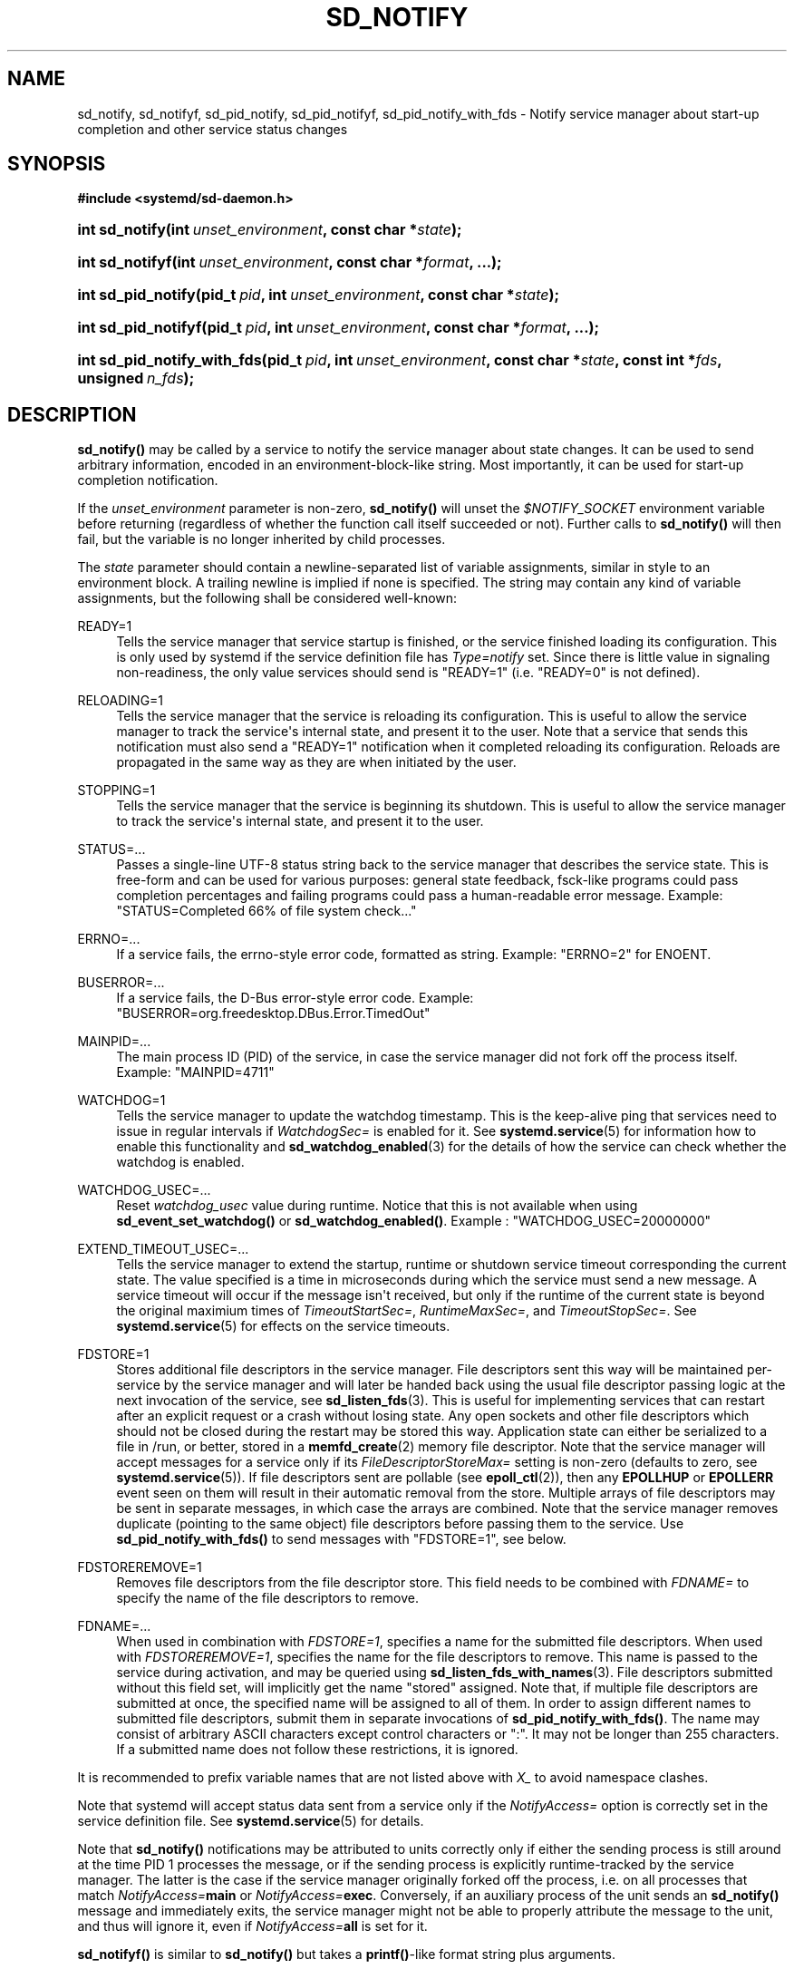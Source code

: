 '\" t
.TH "SD_NOTIFY" "3" "" "systemd 240" "sd_notify"
.\" -----------------------------------------------------------------
.\" * Define some portability stuff
.\" -----------------------------------------------------------------
.\" ~~~~~~~~~~~~~~~~~~~~~~~~~~~~~~~~~~~~~~~~~~~~~~~~~~~~~~~~~~~~~~~~~
.\" http://bugs.debian.org/507673
.\" http://lists.gnu.org/archive/html/groff/2009-02/msg00013.html
.\" ~~~~~~~~~~~~~~~~~~~~~~~~~~~~~~~~~~~~~~~~~~~~~~~~~~~~~~~~~~~~~~~~~
.ie \n(.g .ds Aq \(aq
.el       .ds Aq '
.\" -----------------------------------------------------------------
.\" * set default formatting
.\" -----------------------------------------------------------------
.\" disable hyphenation
.nh
.\" disable justification (adjust text to left margin only)
.ad l
.\" -----------------------------------------------------------------
.\" * MAIN CONTENT STARTS HERE *
.\" -----------------------------------------------------------------
.SH "NAME"
sd_notify, sd_notifyf, sd_pid_notify, sd_pid_notifyf, sd_pid_notify_with_fds \- Notify service manager about start\-up completion and other service status changes
.SH "SYNOPSIS"
.sp
.ft B
.nf
#include <systemd/sd\-daemon\&.h>
.fi
.ft
.HP \w'int\ sd_notify('u
.BI "int sd_notify(int\ " "unset_environment" ", const\ char\ *" "state" ");"
.HP \w'int\ sd_notifyf('u
.BI "int sd_notifyf(int\ " "unset_environment" ", const\ char\ *" "format" ", \&...);"
.HP \w'int\ sd_pid_notify('u
.BI "int sd_pid_notify(pid_t\ " "pid" ", int\ " "unset_environment" ", const\ char\ *" "state" ");"
.HP \w'int\ sd_pid_notifyf('u
.BI "int sd_pid_notifyf(pid_t\ " "pid" ", int\ " "unset_environment" ", const\ char\ *" "format" ", \&...);"
.HP \w'int\ sd_pid_notify_with_fds('u
.BI "int sd_pid_notify_with_fds(pid_t\ " "pid" ", int\ " "unset_environment" ", const\ char\ *" "state" ", const\ int\ *" "fds" ", unsigned\ " "n_fds" ");"
.SH "DESCRIPTION"
.PP
\fBsd_notify()\fR
may be called by a service to notify the service manager about state changes\&. It can be used to send arbitrary information, encoded in an environment\-block\-like string\&. Most importantly, it can be used for start\-up completion notification\&.
.PP
If the
\fIunset_environment\fR
parameter is non\-zero,
\fBsd_notify()\fR
will unset the
\fI$NOTIFY_SOCKET\fR
environment variable before returning (regardless of whether the function call itself succeeded or not)\&. Further calls to
\fBsd_notify()\fR
will then fail, but the variable is no longer inherited by child processes\&.
.PP
The
\fIstate\fR
parameter should contain a newline\-separated list of variable assignments, similar in style to an environment block\&. A trailing newline is implied if none is specified\&. The string may contain any kind of variable assignments, but the following shall be considered well\-known:
.PP
READY=1
.RS 4
Tells the service manager that service startup is finished, or the service finished loading its configuration\&. This is only used by systemd if the service definition file has
\fIType=notify\fR
set\&. Since there is little value in signaling non\-readiness, the only value services should send is
"READY=1"
(i\&.e\&.
"READY=0"
is not defined)\&.
.RE
.PP
RELOADING=1
.RS 4
Tells the service manager that the service is reloading its configuration\&. This is useful to allow the service manager to track the service\*(Aqs internal state, and present it to the user\&. Note that a service that sends this notification must also send a
"READY=1"
notification when it completed reloading its configuration\&. Reloads are propagated in the same way as they are when initiated by the user\&.
.RE
.PP
STOPPING=1
.RS 4
Tells the service manager that the service is beginning its shutdown\&. This is useful to allow the service manager to track the service\*(Aqs internal state, and present it to the user\&.
.RE
.PP
STATUS=\&...
.RS 4
Passes a single\-line UTF\-8 status string back to the service manager that describes the service state\&. This is free\-form and can be used for various purposes: general state feedback, fsck\-like programs could pass completion percentages and failing programs could pass a human\-readable error message\&. Example:
"STATUS=Completed 66% of file system check\&..."
.RE
.PP
ERRNO=\&...
.RS 4
If a service fails, the errno\-style error code, formatted as string\&. Example:
"ERRNO=2"
for ENOENT\&.
.RE
.PP
BUSERROR=\&...
.RS 4
If a service fails, the D\-Bus error\-style error code\&. Example:
"BUSERROR=org\&.freedesktop\&.DBus\&.Error\&.TimedOut"
.RE
.PP
MAINPID=\&...
.RS 4
The main process ID (PID) of the service, in case the service manager did not fork off the process itself\&. Example:
"MAINPID=4711"
.RE
.PP
WATCHDOG=1
.RS 4
Tells the service manager to update the watchdog timestamp\&. This is the keep\-alive ping that services need to issue in regular intervals if
\fIWatchdogSec=\fR
is enabled for it\&. See
\fBsystemd.service\fR(5)
for information how to enable this functionality and
\fBsd_watchdog_enabled\fR(3)
for the details of how the service can check whether the watchdog is enabled\&.
.RE
.PP
WATCHDOG_USEC=\&...
.RS 4
Reset
\fIwatchdog_usec\fR
value during runtime\&. Notice that this is not available when using
\fBsd_event_set_watchdog()\fR
or
\fBsd_watchdog_enabled()\fR\&. Example :
"WATCHDOG_USEC=20000000"
.RE
.PP
EXTEND_TIMEOUT_USEC=\&...
.RS 4
Tells the service manager to extend the startup, runtime or shutdown service timeout corresponding the current state\&. The value specified is a time in microseconds during which the service must send a new message\&. A service timeout will occur if the message isn\*(Aqt received, but only if the runtime of the current state is beyond the original maximium times of
\fITimeoutStartSec=\fR,
\fIRuntimeMaxSec=\fR, and
\fITimeoutStopSec=\fR\&. See
\fBsystemd.service\fR(5)
for effects on the service timeouts\&.
.RE
.PP
FDSTORE=1
.RS 4
Stores additional file descriptors in the service manager\&. File descriptors sent this way will be maintained per\-service by the service manager and will later be handed back using the usual file descriptor passing logic at the next invocation of the service, see
\fBsd_listen_fds\fR(3)\&. This is useful for implementing services that can restart after an explicit request or a crash without losing state\&. Any open sockets and other file descriptors which should not be closed during the restart may be stored this way\&. Application state can either be serialized to a file in
/run, or better, stored in a
\fBmemfd_create\fR(2)
memory file descriptor\&. Note that the service manager will accept messages for a service only if its
\fIFileDescriptorStoreMax=\fR
setting is non\-zero (defaults to zero, see
\fBsystemd.service\fR(5))\&. If file descriptors sent are pollable (see
\fBepoll_ctl\fR(2)), then any
\fBEPOLLHUP\fR
or
\fBEPOLLERR\fR
event seen on them will result in their automatic removal from the store\&. Multiple arrays of file descriptors may be sent in separate messages, in which case the arrays are combined\&. Note that the service manager removes duplicate (pointing to the same object) file descriptors before passing them to the service\&. Use
\fBsd_pid_notify_with_fds()\fR
to send messages with
"FDSTORE=1", see below\&.
.RE
.PP
FDSTOREREMOVE=1
.RS 4
Removes file descriptors from the file descriptor store\&. This field needs to be combined with
\fIFDNAME=\fR
to specify the name of the file descriptors to remove\&.
.RE
.PP
FDNAME=\&...
.RS 4
When used in combination with
\fIFDSTORE=1\fR, specifies a name for the submitted file descriptors\&. When used with
\fIFDSTOREREMOVE=1\fR, specifies the name for the file descriptors to remove\&. This name is passed to the service during activation, and may be queried using
\fBsd_listen_fds_with_names\fR(3)\&. File descriptors submitted without this field set, will implicitly get the name
"stored"
assigned\&. Note that, if multiple file descriptors are submitted at once, the specified name will be assigned to all of them\&. In order to assign different names to submitted file descriptors, submit them in separate invocations of
\fBsd_pid_notify_with_fds()\fR\&. The name may consist of arbitrary ASCII characters except control characters or
":"\&. It may not be longer than 255 characters\&. If a submitted name does not follow these restrictions, it is ignored\&.
.RE
.PP
It is recommended to prefix variable names that are not listed above with
\fIX_\fR
to avoid namespace clashes\&.
.PP
Note that systemd will accept status data sent from a service only if the
\fINotifyAccess=\fR
option is correctly set in the service definition file\&. See
\fBsystemd.service\fR(5)
for details\&.
.PP
Note that
\fBsd_notify()\fR
notifications may be attributed to units correctly only if either the sending process is still around at the time PID 1 processes the message, or if the sending process is explicitly runtime\-tracked by the service manager\&. The latter is the case if the service manager originally forked off the process, i\&.e\&. on all processes that match
\fINotifyAccess=\fR\fBmain\fR
or
\fINotifyAccess=\fR\fBexec\fR\&. Conversely, if an auxiliary process of the unit sends an
\fBsd_notify()\fR
message and immediately exits, the service manager might not be able to properly attribute the message to the unit, and thus will ignore it, even if
\fINotifyAccess=\fR\fBall\fR
is set for it\&.
.PP
\fBsd_notifyf()\fR
is similar to
\fBsd_notify()\fR
but takes a
\fBprintf()\fR\-like format string plus arguments\&.
.PP
\fBsd_pid_notify()\fR
and
\fBsd_pid_notifyf()\fR
are similar to
\fBsd_notify()\fR
and
\fBsd_notifyf()\fR
but take a process ID (PID) to use as originating PID for the message as first argument\&. This is useful to send notification messages on behalf of other processes, provided the appropriate privileges are available\&. If the PID argument is specified as 0, the process ID of the calling process is used, in which case the calls are fully equivalent to
\fBsd_notify()\fR
and
\fBsd_notifyf()\fR\&.
.PP
\fBsd_pid_notify_with_fds()\fR
is similar to
\fBsd_pid_notify()\fR
but takes an additional array of file descriptors\&. These file descriptors are sent along the notification message to the service manager\&. This is particularly useful for sending
"FDSTORE=1"
messages, as described above\&. The additional arguments are a pointer to the file descriptor array plus the number of file descriptors in the array\&. If the number of file descriptors is passed as 0, the call is fully equivalent to
\fBsd_pid_notify()\fR, i\&.e\&. no file descriptors are passed\&. Note that sending file descriptors to the service manager on messages that do not expect them (i\&.e\&. without
"FDSTORE=1") they are immediately closed on reception\&.
.SH "RETURN VALUE"
.PP
On failure, these calls return a negative errno\-style error code\&. If
\fI$NOTIFY_SOCKET\fR
was not set and hence no status message could be sent, 0 is returned\&. If the status was sent, these functions return a positive value\&. In order to support both service managers that implement this scheme and those which do not, it is generally recommended to ignore the return value of this call\&. Note that the return value simply indicates whether the notification message was enqueued properly, it does not reflect whether the message could be processed successfully\&. Specifically, no error is returned when a file descriptor is attempted to be stored using
\fIFDSTORE=1\fR
but the service is not actually configured to permit storing of file descriptors (see above)\&.
.SH "NOTES"
.PP
These APIs are implemented as a shared library, which can be compiled and linked to with the
\fBlibsystemd\fR\ \&\fBpkg-config\fR(1)
file\&.
.PP
These functions send a single datagram with the state string as payload to the
\fBAF_UNIX\fR
socket referenced in the
\fI$NOTIFY_SOCKET\fR
environment variable\&. If the first character of
\fI$NOTIFY_SOCKET\fR
is
"@", the string is understood as Linux abstract namespace socket\&. The datagram is accompanied by the process credentials of the sending service, using SCM_CREDENTIALS\&.
.SH "ENVIRONMENT"
.PP
\fI$NOTIFY_SOCKET\fR
.RS 4
Set by the service manager for supervised processes for status and start\-up completion notification\&. This environment variable specifies the socket
\fBsd_notify()\fR
talks to\&. See above for details\&.
.RE
.SH "EXAMPLES"
.PP
\fBExample\ \&1.\ \&Start\-up Notification\fR
.PP
When a service finished starting up, it might issue the following call to notify the service manager:
.sp
.if n \{\
.RS 4
.\}
.nf
sd_notify(0, "READY=1");
.fi
.if n \{\
.RE
.\}
.PP
\fBExample\ \&2.\ \&Extended Start\-up Notification\fR
.PP
A service could send the following after completing initialization:
.sp
.if n \{\
.RS 4
.\}
.nf
sd_notifyf(0, "READY=1\en"
        "STATUS=Processing requests\&...\en"
        "MAINPID=%lu",
        (unsigned long) getpid());
.fi
.if n \{\
.RE
.\}
.PP
\fBExample\ \&3.\ \&Error Cause Notification\fR
.PP
A service could send the following shortly before exiting, on failure:
.sp
.if n \{\
.RS 4
.\}
.nf
sd_notifyf(0, "STATUS=Failed to start up: %s\en"
        "ERRNO=%i",
        strerror(errno),
        errno);
.fi
.if n \{\
.RE
.\}
.PP
\fBExample\ \&4.\ \&Store a File Descriptor in the Service Manager\fR
.PP
To store an open file descriptor in the service manager, in order to continue operation after a service restart without losing state, use
"FDSTORE=1":
.sp
.if n \{\
.RS 4
.\}
.nf
sd_pid_notify_with_fds(0, 0, "FDSTORE=1\enFDNAME=foobar", &fd, 1);
.fi
.if n \{\
.RE
.\}
.SH "SEE ALSO"
.PP
\fBsystemd\fR(1),
\fBsd-daemon\fR(3),
\fBsd_listen_fds\fR(3),
\fBsd_listen_fds_with_names\fR(3),
\fBsd_watchdog_enabled\fR(3),
\fBdaemon\fR(7),
\fBsystemd.service\fR(5)
